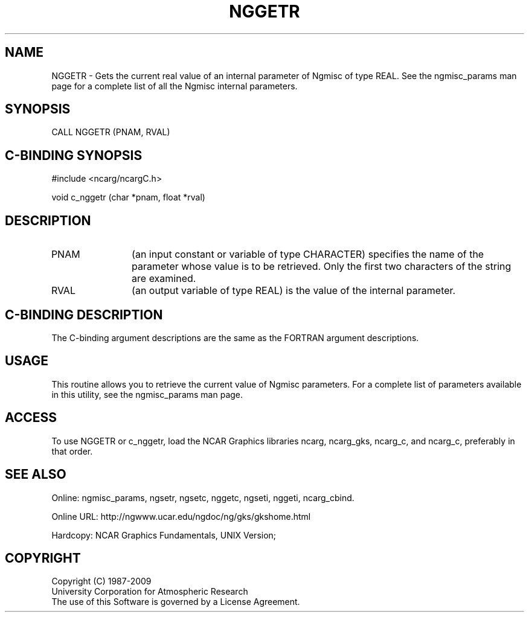 .TH NGGETR 3NCARG "April 1994" UNIX "NCAR GRAPHICS"
.na
.nh
.SH NAME
NGGETR - 
Gets the current real value of an internal parameter of Ngmisc
of type REAL.
See the
ngmisc_params man page for a complete list of all
the Ngmisc internal parameters.
.SH SYNOPSIS
CALL NGGETR (PNAM, RVAL)
.SH C-BINDING SYNOPSIS
#include <ncarg/ncargC.h>
.sp
void c_nggetr (char *pnam, float *rval)
.SH DESCRIPTION 
.IP PNAM 12
(an input constant or variable of type CHARACTER) specifies the
name of the parameter whose value is to be retrieved. Only
the first two characters of the string are examined.
.IP RVAL 12 
(an output variable of type REAL) is the value of the
internal parameter. 
.SH C-BINDING DESCRIPTION
The C-binding argument descriptions are the same as the FORTRAN 
argument descriptions.
.SH USAGE
This routine allows you to retrieve the current value of
Ngmisc parameters.  For a complete list of parameters available
in this utility, see the ngmisc_params man page.
.SH ACCESS
To use NGGETR or c_nggetr, load the NCAR Graphics libraries ncarg, ncarg_gks,
ncarg_c, and ncarg_c, preferably in that order.  
.SH SEE ALSO
Online:
ngmisc_params,
ngsetr,
ngsetc,
nggetc,
ngseti,
nggeti,
ncarg_cbind.
.sp
Online URL:  http://ngwww.ucar.edu/ngdoc/ng/gks/gkshome.html
.sp
Hardcopy:
NCAR Graphics Fundamentals, UNIX Version;
.SH COPYRIGHT
Copyright (C) 1987-2009
.br
University Corporation for Atmospheric Research
.br
The use of this Software is governed by a License Agreement.
